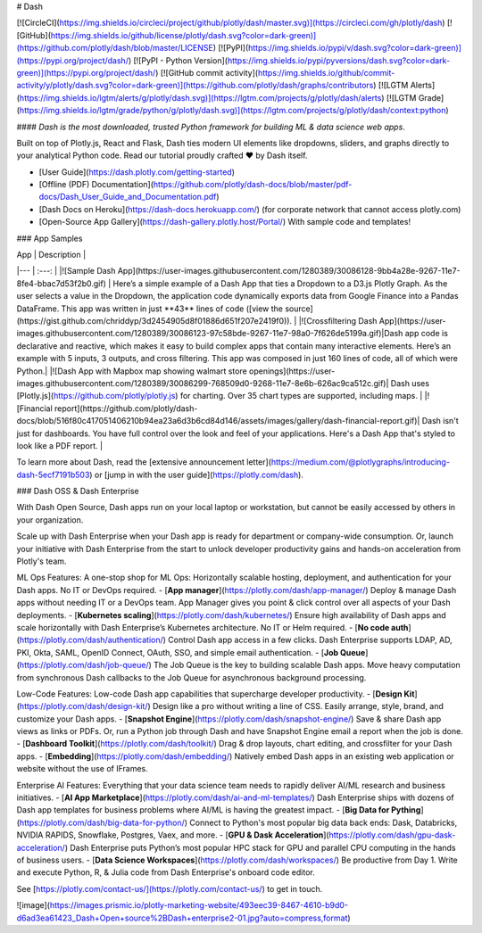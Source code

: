 # Dash

[![CircleCI](https://img.shields.io/circleci/project/github/plotly/dash/master.svg)](https://circleci.com/gh/plotly/dash)
[![GitHub](https://img.shields.io/github/license/plotly/dash.svg?color=dark-green)](https://github.com/plotly/dash/blob/master/LICENSE)
[![PyPI](https://img.shields.io/pypi/v/dash.svg?color=dark-green)](https://pypi.org/project/dash/)
[![PyPI - Python Version](https://img.shields.io/pypi/pyversions/dash.svg?color=dark-green)](https://pypi.org/project/dash/)
[![GitHub commit activity](https://img.shields.io/github/commit-activity/y/plotly/dash.svg?color=dark-green)](https://github.com/plotly/dash/graphs/contributors)
[![LGTM Alerts](https://img.shields.io/lgtm/alerts/g/plotly/dash.svg)](https://lgtm.com/projects/g/plotly/dash/alerts)
[![LGTM Grade](https://img.shields.io/lgtm/grade/python/g/plotly/dash.svg)](https://lgtm.com/projects/g/plotly/dash/context:python)

#### *Dash is the most downloaded, trusted Python framework for building ML & data science web apps*.

Built on top of Plotly.js, React and Flask, Dash ties modern UI elements like dropdowns, sliders, and graphs directly to your analytical Python code. Read our tutorial proudly crafted ❤️ by Dash itself.

- [User Guide](https://dash.plotly.com/getting-started)

- [Offline (PDF) Documentation](https://github.com/plotly/dash-docs/blob/master/pdf-docs/Dash_User_Guide_and_Documentation.pdf)

- [Dash Docs on Heroku](https://dash-docs.herokuapp.com/) (for corporate network that cannot access plotly.com)

- [Open-Source App Gallery](https://dash-gallery.plotly.host/Portal/) With sample code and templates!

### App Samples

| App | Description |
|--- | :---: |
|![Sample Dash App](https://user-images.githubusercontent.com/1280389/30086128-9bb4a28e-9267-11e7-8fe4-bbac7d53f2b0.gif) | Here’s a simple example of a Dash App that ties a Dropdown to a D3.js Plotly Graph. As the user selects a value in the Dropdown, the application code dynamically exports data from Google Finance into a Pandas DataFrame. This app was written in just **43** lines of code ([view the source](https://gist.github.com/chriddyp/3d2454905d8f01886d651f207e2419f0)). |
|![Crossfiltering Dash App](https://user-images.githubusercontent.com/1280389/30086123-97c58bde-9267-11e7-98a0-7f626de5199a.gif)|Dash app code is declarative and reactive, which makes it easy to build complex apps that contain many interactive elements. Here’s an example with 5 inputs, 3 outputs, and cross filtering. This app was composed in just 160 lines of code, all of which were Python.|
|![Dash App with Mapbox map showing walmart store openings](https://user-images.githubusercontent.com/1280389/30086299-768509d0-9268-11e7-8e6b-626ac9ca512c.gif)| Dash uses [Plotly.js](https://github.com/plotly/plotly.js) for charting. Over 35 chart types are supported, including maps. |
|![Financial report](https://github.com/plotly/dash-docs/blob/516f80c417051406210b94ea23a6d3b6cd84d146/assets/images/gallery/dash-financial-report.gif)| Dash isn't just for dashboards. You have full control over the look and feel of your applications. Here's a Dash App that's styled to look like a PDF report. |

To learn more about Dash, read the [extensive announcement letter](https://medium.com/@plotlygraphs/introducing-dash-5ecf7191b503) or [jump in with the user guide](https://plotly.com/dash).

### Dash OSS & Dash Enterprise

With Dash Open Source, Dash apps run on your local laptop or workstation, but cannot be easily accessed by others in your organization.

Scale up with Dash Enterprise when your Dash app is ready for department or company-wide consumption. Or, launch your initiative with Dash Enterprise from the start to unlock developer productivity gains and hands-on acceleration from Plotly's team.

ML Ops Features: A one-stop shop for ML Ops: Horizontally scalable hosting, deployment, and authentication for your Dash apps. No IT or DevOps required. 
- [**App manager**](https://plotly.com/dash/app-manager/) Deploy & manage Dash apps without needing IT or a DevOps team. App Manager gives you point & click control over all aspects of your Dash deployments.
- [**Kubernetes scaling**](https://plotly.com/dash/kubernetes/) Ensure high availability of Dash apps and scale horizontally with Dash Enterprise’s Kubernetes architecture. No IT or Helm required. 
- [**No code auth**](https://plotly.com/dash/authentication/) Control Dash app access in a few clicks. Dash Enterprise supports LDAP, AD, PKI, Okta, SAML, OpenID Connect, OAuth, SSO, and simple email authentication.
- [**Job Queue**](https://plotly.com/dash/job-queue/) The Job Queue is the key to building scalable Dash apps. Move heavy computation from synchronous Dash callbacks to the Job Queue for asynchronous background processing.

Low-Code Features: Low-code Dash app capabilities that supercharge developer productivity.
- [**Design Kit**](https://plotly.com/dash/design-kit/) Design like a pro without writing a line of CSS. Easily arrange, style, brand, and customize your Dash apps.
- [**Snapshot Engine**](https://plotly.com/dash/snapshot-engine/) Save & share Dash app views as links or PDFs. Or, run a Python job through Dash and have Snapshot Engine email a report when the job is done.
- [**Dashboard Toolkit**](https://plotly.com/dash/toolkit/) Drag & drop layouts, chart editing, and crossfilter for your Dash apps.
- [**Embedding**](https://plotly.com/dash/embedding/) Natively embed Dash apps in an existing web application or website without the use of IFrames.

Enterprise AI Features: Everything that your data science team needs to rapidly deliver AI/ML research and business initiatives.
- [**AI App Marketplace**](https://plotly.com/dash/ai-and-ml-templates/) Dash Enterprise ships with dozens of Dash app templates for business problems where AI/ML is having the greatest impact.
- [**Big Data for Pything**](https://plotly.com/dash/big-data-for-python/) Connect to Python's most popular big data back ends: Dask, Databricks, NVIDIA RAPIDS, Snowflake, Postgres, Vaex, and more.
- [**GPU & Dask Acceleration**](https://plotly.com/dash/gpu-dask-acceleration/) Dash Enterprise puts Python’s most popular HPC stack for GPU and parallel CPU computing in the hands of business users.
- [**Data Science Workspaces**](https://plotly.com/dash/workspaces/) Be productive from Day 1. Write and execute Python, R, & Julia code from Dash Enterprise's onboard code editor.


See [https://plotly.com/contact-us/](https://plotly.com/contact-us/) to get in touch.

![image](https://images.prismic.io/plotly-marketing-website/493eec39-8467-4610-b9d0-d6ad3ea61423_Dash+Open+source%2BDash+enterprise2-01.jpg?auto=compress,format)


